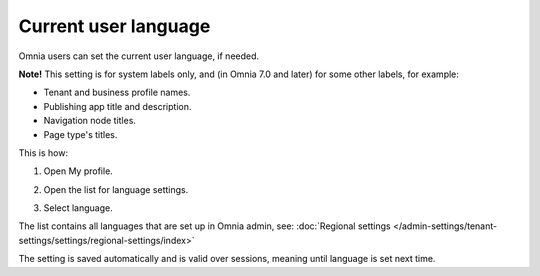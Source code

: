 Current user language
========================

Omnia users can set the current user language, if needed.

**Note!** This setting is for system labels only, and (in Omnia 7.0 and later) for some other labels, for example:

+ Tenant and business profile names.
+ Publishing app title and description.
+ Navigation node titles.
+ Page type's titles.

This is how:

1. Open My profile.

.. image:: my-profile-click-v7.png

2. Open the list for language settings.

.. image:: language-setting-v7.png

3. Select language.

.. image:: language-setting-select-v7.png

The list contains all languages that are set up in Omnia admin, see: :doc:`Regional settings </admin-settings/tenant-settings/settings/regional-settings/index>`

The setting is saved automatically and is valid over sessions, meaning until language is set next time.

